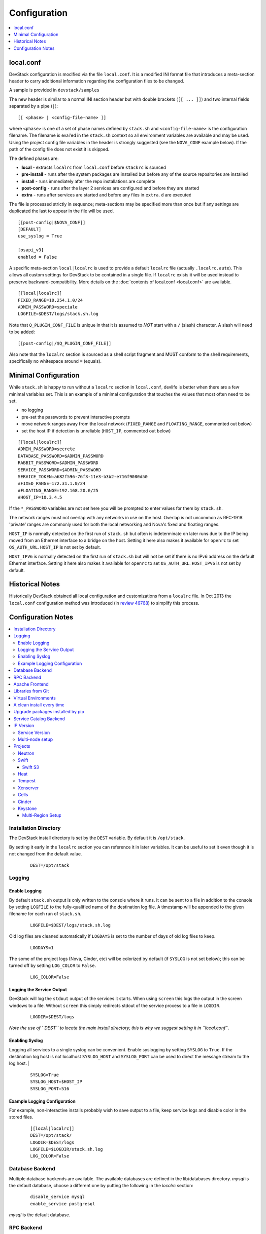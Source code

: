 =============
Configuration
=============

.. contents::
   :local:
   :depth: 1

local.conf
==========

DevStack configuration is modified via the file ``local.conf``.  It is
a modified INI format file that introduces a meta-section header to
carry additional information regarding the configuration files to be
changed.

A sample is provided in ``devstack/samples``

The new header is similar to a normal INI section header but with double
brackets (``[[ ... ]]``) and two internal fields separated by a pipe
(``|``):

::

    [[ <phase> | <config-file-name> ]]

where ``<phase>`` is one of a set of phase names defined by ``stack.sh``
and ``<config-file-name>`` is the configuration filename. The filename
is eval'ed in the ``stack.sh`` context so all environment variables are
available and may be used. Using the project config file variables in
the header is strongly suggested (see the ``NOVA_CONF`` example below).
If the path of the config file does not exist it is skipped.

The defined phases are:

-  **local** - extracts ``localrc`` from ``local.conf`` before
   ``stackrc`` is sourced
-  **pre-install** - runs after the system packages are installed but
   before any of the source repositories are installed
-  **install** - runs immediately after the repo installations are
   complete
-  **post-config** - runs after the layer 2 services are configured and
   before they are started
-  **extra** - runs after services are started and before any files in
   ``extra.d`` are executed

The file is processed strictly in sequence; meta-sections may be
specified more than once but if any settings are duplicated the last to
appear in the file will be used.

::

    [[post-config|$NOVA_CONF]]
    [DEFAULT]
    use_syslog = True

    [osapi_v3]
    enabled = False

A specific meta-section ``local|localrc`` is used to provide a default
``localrc`` file (actually ``.localrc.auto``). This allows all custom
settings for DevStack to be contained in a single file. If ``localrc``
exists it will be used instead to preserve backward-compatibility. More
details on the :doc:`contents of local.conf <local.conf>` are available.

::

    [[local|localrc]]
    FIXED_RANGE=10.254.1.0/24
    ADMIN_PASSWORD=speciale
    LOGFILE=$DEST/logs/stack.sh.log

Note that ``Q_PLUGIN_CONF_FILE`` is unique in that it is assumed to
*NOT* start with a ``/`` (slash) character. A slash will need to be
added:

::

    [[post-config|/$Q_PLUGIN_CONF_FILE]]

Also note that the ``localrc`` section is sourced as a shell script
fragment and MUST conform to the shell requirements, specifically no
whitespace around ``=`` (equals).

.. _minimal-configuration:

Minimal Configuration
=====================

While ``stack.sh`` is happy to run without a ``localrc`` section in
``local.conf``, devlife is better when there are a few minimal variables
set. This is an example of a minimal configuration that touches the
values that most often need to be set.

-  no logging
-  pre-set the passwords to prevent interactive prompts
-  move network ranges away from the local network (``FIXED_RANGE`` and
   ``FLOATING_RANGE``, commented out below)
-  set the host IP if detection is unreliable (``HOST_IP``, commented
   out below)

::

    [[local|localrc]]
    ADMIN_PASSWORD=secrete
    DATABASE_PASSWORD=$ADMIN_PASSWORD
    RABBIT_PASSWORD=$ADMIN_PASSWORD
    SERVICE_PASSWORD=$ADMIN_PASSWORD
    SERVICE_TOKEN=a682f596-76f3-11e3-b3b2-e716f9080d50
    #FIXED_RANGE=172.31.1.0/24
    #FLOATING_RANGE=192.168.20.0/25
    #HOST_IP=10.3.4.5

If the ``*_PASSWORD`` variables are not set here you will be prompted to
enter values for them by ``stack.sh``.

The network ranges must not overlap with any networks in use on the
host. Overlap is not uncommon as RFC-1918 'private' ranges are commonly
used for both the local networking and Nova's fixed and floating ranges.

``HOST_IP`` is normally detected on the first run of ``stack.sh`` but
often is indeterminate on later runs due to the IP being moved from an
Ethernet interface to a bridge on the host. Setting it here also makes it
available for ``openrc`` to set ``OS_AUTH_URL``. ``HOST_IP`` is not set
by default.

``HOST_IPV6`` is normally detected on the first run of ``stack.sh`` but
will not be set if there is no IPv6 address on the default Ethernet interface.
Setting it here also makes it available for ``openrc`` to set ``OS_AUTH_URL``.
``HOST_IPV6`` is not set by default.

Historical Notes
================

Historically DevStack obtained all local configuration and
customizations from a ``localrc`` file.  In Oct 2013 the
``local.conf`` configuration method was introduced (in `review 46768
<https://review.openstack.org/#/c/46768/>`__) to simplify this
process.

Configuration Notes
===================

.. contents::
   :local:

Installation Directory
----------------------

The DevStack install directory is set by the ``DEST`` variable.  By
default it is ``/opt/stack``.

By setting it early in the ``localrc`` section you can reference it in
later variables.  It can be useful to set it even though it is not
changed from the default value.

    ::

        DEST=/opt/stack

Logging
-------

Enable Logging
~~~~~~~~~~~~~~

By default ``stack.sh`` output is only written to the console where it
runs. It can be sent to a file in addition to the console by setting
``LOGFILE`` to the fully-qualified name of the destination log file. A
timestamp will be appended to the given filename for each run of
``stack.sh``.

    ::

        LOGFILE=$DEST/logs/stack.sh.log

Old log files are cleaned automatically if ``LOGDAYS`` is set to the
number of days of old log files to keep.

    ::

        LOGDAYS=1

The some of the project logs (Nova, Cinder, etc) will be colorized by
default (if ``SYSLOG`` is not set below); this can be turned off by
setting ``LOG_COLOR`` to ``False``.

    ::

        LOG_COLOR=False

Logging the Service Output
~~~~~~~~~~~~~~~~~~~~~~~~~~

DevStack will log the ``stdout`` output of the services it starts.
When using ``screen`` this logs the output in the screen windows to a
file.  Without ``screen`` this simply redirects stdout of the service
process to a file in ``LOGDIR``.

    ::

        LOGDIR=$DEST/logs

*Note the use of ``DEST`` to locate the main install directory; this
is why we suggest setting it in ``local.conf``.*

Enabling Syslog
~~~~~~~~~~~~~~~

Logging all services to a single syslog can be convenient. Enable
syslogging by setting ``SYSLOG`` to ``True``. If the destination log
host is not localhost ``SYSLOG_HOST`` and ``SYSLOG_PORT`` can be used
to direct the message stream to the log host.  |

    ::

        SYSLOG=True
        SYSLOG_HOST=$HOST_IP
        SYSLOG_PORT=516


Example Logging Configuration
~~~~~~~~~~~~~~~~~~~~~~~~~~~~~

For example, non-interactive installs probably wish to save output to
a file, keep service logs and disable color in the stored files.

   ::

       [[local|localrc]]
       DEST=/opt/stack/
       LOGDIR=$DEST/logs
       LOGFILE=$LOGDIR/stack.sh.log
       LOG_COLOR=False

Database Backend
----------------

Multiple database backends are available. The available databases are defined
in the lib/databases directory.
`mysql` is the default database, choose a different one by putting the
following in the `localrc` section:

   ::

      disable_service mysql
      enable_service postgresql

`mysql` is the default database.

RPC Backend
-----------

Support for a RabbitMQ RPC backend is included. Additional RPC
backends may be available via external plugins.  Enabling or disabling
RabbitMQ is handled via the usual service functions and
``ENABLED_SERVICES``.

Example disabling RabbitMQ in ``local.conf``:

::
    disable_service rabbit


Apache Frontend
---------------

The Apache web server can be enabled for wsgi services that support
being deployed under HTTPD + mod_wsgi. By default, services that
recommend running under HTTPD + mod_wsgi are deployed under Apache. To
use an alternative deployment strategy (e.g. eventlet) for services
that support an alternative to HTTPD + mod_wsgi set
``ENABLE_HTTPD_MOD_WSGI_SERVICES`` to ``False`` in your
``local.conf``.

Each service that can be run under HTTPD + mod_wsgi also has an
override toggle available that can be set in your ``local.conf``.

Keystone is run under Apache with ``mod_wsgi`` by default.

Example (Keystone)

::

    KEYSTONE_USE_MOD_WSGI="True"

Example (Nova):

::

    NOVA_USE_MOD_WSGI="True"

Example (Swift):

::

    SWIFT_USE_MOD_WSGI="True"



Libraries from Git
------------------

By default devstack installs OpenStack server components from git,
however it installs client libraries from released versions on pypi.
This is appropriate if you are working on server development, but if
you want to see how an unreleased version of the client affects the
system you can have devstack install it from upstream, or from local
git trees by specifying it in ``LIBS_FROM_GIT``.  Multiple libraries
can be specified as a comma separated list.

   ::

      LIBS_FROM_GIT=python-keystoneclient,oslo.config

Virtual Environments
--------------------

Enable the use of Python virtual environments by setting ``USE_VENV``
to ``True``.  This will enable the creation of venvs for each project
that is defined in the ``PROJECT_VENV`` array.

Each entry in the ``PROJECT_VENV`` array contains the directory name
of a venv to be used for the project.  The array index is the project
name.  Multiple projects can use the same venv if desired.

  ::

    PROJECT_VENV["glance"]=${GLANCE_DIR}.venv

``ADDITIONAL_VENV_PACKAGES`` is a comma-separated list of additional
packages to be installed into each venv.  Often projects will not have
certain packages listed in its ``requirements.txt`` file because they
are 'optional' requirements, i.e. only needed for certain
configurations.  By default, the enabled databases will have their
Python bindings added when they are enabled.

  ::

     ADDITIONAL_VENV_PACKAGES="python-foo, python-bar"


A clean install every time
--------------------------

By default ``stack.sh`` only clones the project repos if they do not
exist in ``$DEST``. ``stack.sh`` will freshen each repo on each run if
``RECLONE`` is set to ``yes``. This avoids having to manually remove
repos in order to get the current branch from ``$GIT_BASE``.

    ::

        RECLONE=yes

Upgrade packages installed by pip
---------------------------------

By default ``stack.sh`` only installs Python packages if no version is
currently installed or the current version does not match a specified
requirement. If ``PIP_UPGRADE`` is set to ``True`` then existing
required Python packages will be upgraded to the most recent version
that matches requirements.

    ::

        PIP_UPGRADE=True


Service Catalog Backend
-----------------------

By default DevStack uses Keystone's ``sql`` service catalog backend.
An alternate ``template`` backend is also available, however, it does
not support the ``service-*`` and ``endpoint-*`` commands of the
``keystone`` CLI.  To do so requires the ``sql`` backend be enabled
with ``KEYSTONE_CATALOG_BACKEND``:

    ::

        KEYSTONE_CATALOG_BACKEND=template

DevStack's default configuration in ``sql`` mode is set in
``files/keystone_data.sh``


IP Version
----------

``IP_VERSION`` can be used to configure DevStack to create either an
IPv4, IPv6, or dual-stack tenant data-network by with either
``IP_VERSION=4``, ``IP_VERSION=6``, or ``IP_VERSION=4+6``
respectively.  This functionality requires that the Neutron networking
service is enabled by setting the following options:

    ::

        disable_service n-net
        enable_service q-svc q-agt q-dhcp q-l3

The following optional variables can be used to alter the default IPv6
behavior:

    ::

        IPV6_RA_MODE=slaac
        IPV6_ADDRESS_MODE=slaac
        FIXED_RANGE_V6=fd$IPV6_GLOBAL_ID::/64
        IPV6_PRIVATE_NETWORK_GATEWAY=fd$IPV6_GLOBAL_ID::1

*Note*: ``FIXED_RANGE_V6`` and ``IPV6_PRIVATE_NETWORK_GATEWAY`` can be
configured with any valid IPv6 prefix. The default values make use of
an auto-generated ``IPV6_GLOBAL_ID`` to comply with RFC4193.

Service Version
~~~~~~~~~~~~~~~

DevStack can enable service operation over either IPv4 or IPv6 by
setting ``SERVICE_IP_VERSION`` to either ``SERVICE_IP_VERSION=4`` or
``SERVICE_IP_VERSION=6`` respectively.

When set to ``4`` devstack services will open listen sockets on
``0.0.0.0`` and service endpoints will be registered using ``HOST_IP``
as the address.

When set to ``6`` devstack services will open listen sockets on ``::``
and service endpoints will be registered using ``HOST_IPV6`` as the
address.

The default value for this setting is ``4``.  Dual-mode support, for
example ``4+6`` is not currently supported.  ``HOST_IPV6`` can
optionally be used to alter the default IPv6 address

    ::

        HOST_IPV6=${some_local_ipv6_address}

Multi-node setup
~~~~~~~~~~~~~~~~

See the :doc:`multi-node lab guide<guides/multinode-lab>`

Projects
--------

Neutron
~~~~~~~

See the :doc:`neutron configuration guide<guides/neutron>` for
details on configuration of Neutron


Swift
~~~~~

Swift is disabled by default.  When enabled, it is configured with
only one replica to avoid being IO/memory intensive on a small
VM. When running with only one replica the account, container and
object services will run directly in screen. The others services like
replicator, updaters or auditor runs in background.

If you would like to enable Swift you can add this to your `localrc`
section:

::

    enable_service s-proxy s-object s-container s-account

If you want a minimal Swift install with only Swift and Keystone you
can have this instead in your `localrc` section:

::

    disable_all_services
    enable_service key mysql s-proxy s-object s-container s-account

If you only want to do some testing of a real normal swift cluster
with multiple replicas you can do so by customizing the variable
`SWIFT_REPLICAS` in your `localrc` section (usually to 3).

Swift S3
++++++++

If you are enabling `swift3` in `ENABLED_SERVICES` DevStack will
install the swift3 middleware emulation. Swift will be configured to
act as a S3 endpoint for Keystone so effectively replacing the
`nova-objectstore`.

Only Swift proxy server is launched in the screen session all other
services are started in background and managed by `swift-init` tool.

Heat
~~~~

Heat is disabled by default (see `stackrc` file). To enable it
explicitly you'll need the following settings in your `localrc`
section

::

    enable_service heat h-api h-api-cfn h-api-cw h-eng

Heat can also run in standalone mode, and be configured to orchestrate
on an external OpenStack cloud. To launch only Heat in standalone mode
you'll need the following settings in your `localrc` section

::

    disable_all_services
    enable_service rabbit mysql heat h-api h-api-cfn h-api-cw h-eng
    HEAT_STANDALONE=True
    KEYSTONE_SERVICE_HOST=...
    KEYSTONE_AUTH_HOST=...

Tempest
~~~~~~~

If tempest has been successfully configured, a basic set of smoke
tests can be run as follows:

::

    $ cd /opt/stack/tempest
    $ tox -efull  tempest.scenario.test_network_basic_ops

By default tempest is downloaded and the config file is generated, but the
tempest package is not installed in the system's global site-packages (the
package install includes installing dependences). So tempest won't run
outside of tox. If you would like to install it add the following to your
``localrc`` section:

::

    INSTALL_TEMPEST=True


Xenserver
~~~~~~~~~

If you would like to use Xenserver as the hypervisor, please refer to
the instructions in `./tools/xen/README.md`.

Cells
~~~~~

`Cells <http://wiki.openstack.org/blueprint-nova-compute-cells>`__ is
an alternative scaling option.  To setup a cells environment add the
following to your `localrc` section:

::

    enable_service n-cell

Be aware that there are some features currently missing in cells, one
notable one being security groups.  The exercises have been patched to
disable functionality not supported by cells.

Cinder
~~~~~~

The logical volume group used to hold the Cinder-managed volumes is
set by ``VOLUME_GROUP``, the logical volume name prefix is set with
``VOLUME_NAME_PREFIX`` and the size of the volume backing file is set
with ``VOLUME_BACKING_FILE_SIZE``.

    ::

        VOLUME_GROUP="stack-volumes"
        VOLUME_NAME_PREFIX="volume-"
        VOLUME_BACKING_FILE_SIZE=10250M


Keystone
~~~~~~~~

Multi-Region Setup
++++++++++++++++++

We want to setup two devstack (RegionOne and RegionTwo) with shared
keystone (same users and services) and horizon.  Keystone and Horizon
will be located in RegionOne.  Full spec is available at:
`<https://wiki.openstack.org/wiki/Heat/Blueprints/Multi_Region_Support_for_Heat>`__.

In RegionOne:

::

    REGION_NAME=RegionOne

In RegionTwo:

::
   
    disable_service horizon
    KEYSTONE_SERVICE_HOST=<KEYSTONE_IP_ADDRESS_FROM_REGION_ONE>
    KEYSTONE_AUTH_HOST=<KEYSTONE_IP_ADDRESS_FROM_REGION_ONE>
    REGION_NAME=RegionTwo
